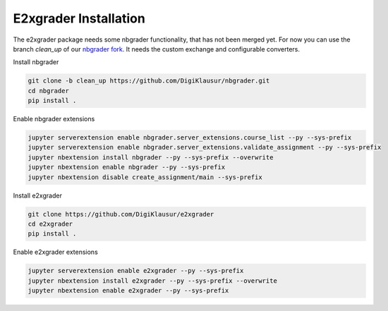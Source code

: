 .. _e2xgrader-installation:

*****************************************
E2xgrader Installation
*****************************************

The e2xgrader package needs some nbgrader functionality,
that has not been merged yet. For now you can use the 
branch *clean_up* of our `nbgrader fork`_.
It needs the custom exchange and configurable converters.

Install nbgrader

.. code-block:: bash

   git clone -b clean_up https://github.com/DigiKlausur/nbgrader.git
   cd nbgrader
   pip install .

Enable nbgrader extensions

.. code-block:: bash

   jupyter serverextension enable nbgrader.server_extensions.course_list --py --sys-prefix
   jupyter serverextension enable nbgrader.server_extensions.validate_assignment --py --sys-prefix
   jupyter nbextension install nbgrader --py --sys-prefix --overwrite
   jupyter nbextension enable nbgrader --py --sys-prefix
   jupyter nbextension disable create_assignment/main --sys-prefix


Install e2xgrader

.. code-block:: bash

   git clone https://github.com/DigiKlausur/e2xgrader
   cd e2xgrader
   pip install .

Enable e2xgrader extensions


.. code-block:: bash

   jupyter serverextension enable e2xgrader --py --sys-prefix
   jupyter nbextension install e2xgrader --py --sys-prefix --overwrite
   jupyter nbextension enable e2xgrader --py --sys-prefix

.. _nbgrader fork: https://github.com/DigiKlausur/nbgrader/tree/clean_up
